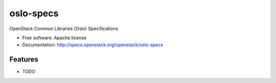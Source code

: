 ===============================
oslo-specs
===============================

OpenStack Common Libraries (Oslo) Specifications

* Free software: Apache license
* Documentation: http://specs.openstack.org/openstack/oslo-specs

Features
--------

* TODO
